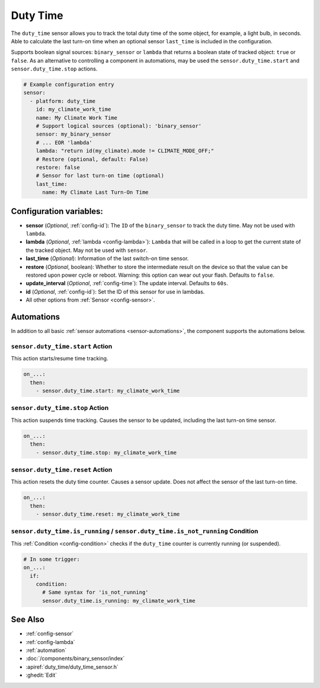Duty Time
=========

.. seo::
    :description: Instructions for setting up a sensor that tracks the duty time of the some object.
    :image: timer-play-outline.svg

The ``duty_time`` sensor allows you to track the total duty time of the some object, for example, a light bulb, in seconds.
Able to calculate the last turn-on time when an optional sensor ``last_time`` is included in the configuration.

Supports boolean signal sources: ``binary_sensor`` or ``lambda`` that returns a boolean state of tracked object: ``true`` or ``false``.
As an alternative to controlling a component in automations, may be used the ``sensor.duty_time.start`` and ``sensor.duty_time.stop`` actions.


.. code-block:: yaml

    # Example configuration entry
    sensor:
      - platform: duty_time
        id: my_climate_work_time
        name: My Climate Work Time
        # Support logical sources (optional): 'binary_sensor'
        sensor: my_binary_sensor
        # ... EOR 'lambda'
        lambda: "return id(my_climate).mode != CLIMATE_MODE_OFF;"
        # Restore (optional, default: False)
        restore: false
        # Sensor for last turn-on time (optional)
        last_time:
          name: My Climate Last Turn-On Time


Configuration variables:
------------------------

- **sensor** (*Optional*, :ref:`config-id`): The ``ID`` of the ``binary_sensor`` to track the duty time. May not be
  used with ``lambda``.
- **lambda** (*Optional*, :ref:`lambda <config-lambda>`): ``Lambda`` that will be called in a loop to get the current
  state of the tracked object. May not be used with ``sensor``.
- **last_time** (*Optional*): Information of the last switch-on time sensor.
- **restore** (*Optional*, boolean): Whether to store the intermediate result on the device so that the value can be
  restored upon power cycle or reboot.
  Warning: this option can wear out your flash. Defaults to ``false``.
- **update_interval** (*Optional*, :ref:`config-time`): The update interval. Defaults to ``60s``.
- **id** (*Optional*, :ref:`config-id`): Set the ID of this sensor for use in lambdas.
- All other options from :ref:`Sensor <config-sensor>`.


Automations
-----------

In addition to all basic :ref:`sensor automations <sensor-automations>`, the component supports the automations below.

.. _sensor-duty_time-start_action:

``sensor.duty_time.start`` Action
*********************************

This action starts/resume time tracking.

.. code-block:: yaml

    on_...:
      then:
        - sensor.duty_time.start: my_climate_work_time



.. _sensor-duty_time-stop_action:

``sensor.duty_time.stop`` Action
********************************

This action suspends time tracking. Causes the sensor to be updated, including the last turn-on time sensor.

.. code-block:: yaml

    on_...:
      then:
        - sensor.duty_time.stop: my_climate_work_time


.. _sensor-duty_time-reset_action:

``sensor.duty_time.reset`` Action
*********************************

This action resets the duty time counter. Causes a sensor update. Does not affect the sensor of the last turn-on time.

.. code-block:: yaml

    on_...:
      then:
        - sensor.duty_time.reset: my_climate_work_time


.. _sensor-duty_time-is_running_action:
.. _sensor-duty_time-is_not_running_action:

``sensor.duty_time.is_running`` / ``sensor.duty_time.is_not_running`` Condition
*******************************************************************************

This :ref:`Condition <config-condition>` checks if the ``duty_time`` counter is currently running (or suspended).

.. code-block:: yaml

    # In some trigger:
    on_...:
      if:
        condition:
          # Same syntax for 'is_not_running'
          sensor.duty_time.is_running: my_climate_work_time


See Also
--------

- :ref:`config-sensor`
- :ref:`config-lambda`
- :ref:`automation`
- :doc:`/components/binary_sensor/index`
- :apiref:`duty_time/duty_time_sensor.h`
- :ghedit:`Edit`
